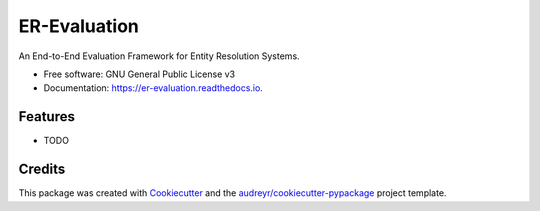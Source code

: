 =============
ER-Evaluation
=============


.. image:: https://img.shields.io/pypi/v/er_evaluation.svg
        :target: https://pypi.python.org/pypi/er_evaluation

.. image:: https://img.shields.io/travis/OlivierBinette/er_evaluation.svg
        :target: https://travis-ci.com/OlivierBinette/er_evaluation

.. image:: https://readthedocs.org/projects/er-evaluation/badge/?version=refactor
        :target: https://er-evaluation.readthedocs.io/en/latest/?version=refactor
        :alt: Documentation Status


.. image:: https://pyup.io/repos/github/OlivierBinette/er_evaluation/shield.svg
     :target: https://pyup.io/repos/github/OlivierBinette/er_evaluation/
     :alt: Updates


An End-to-End Evaluation Framework for Entity Resolution Systems.


* Free software: GNU General Public License v3
* Documentation: https://er-evaluation.readthedocs.io.


Features
--------

* TODO

Credits
-------

This package was created with Cookiecutter_ and the `audreyr/cookiecutter-pypackage`_ project template.

.. _Cookiecutter: https://github.com/audreyr/cookiecutter
.. _`audreyr/cookiecutter-pypackage`: https://github.com/audreyr/cookiecutter-pypackage

